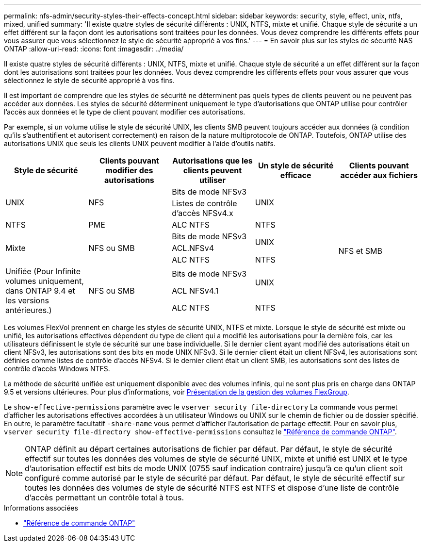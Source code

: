 ---
permalink: nfs-admin/security-styles-their-effects-concept.html 
sidebar: sidebar 
keywords: security, style, effect, unix, ntfs, mixed, unified 
summary: 'Il existe quatre styles de sécurité différents : UNIX, NTFS, mixte et unifié. Chaque style de sécurité a un effet différent sur la façon dont les autorisations sont traitées pour les données. Vous devez comprendre les différents effets pour vous assurer que vous sélectionnez le style de sécurité approprié à vos fins.' 
---
= En savoir plus sur les styles de sécurité NAS ONTAP
:allow-uri-read: 
:icons: font
:imagesdir: ../media/


[role="lead lead"]
Il existe quatre styles de sécurité différents : UNIX, NTFS, mixte et unifié. Chaque style de sécurité a un effet différent sur la façon dont les autorisations sont traitées pour les données. Vous devez comprendre les différents effets pour vous assurer que vous sélectionnez le style de sécurité approprié à vos fins.

Il est important de comprendre que les styles de sécurité ne déterminent pas quels types de clients peuvent ou ne peuvent pas accéder aux données. Les styles de sécurité déterminent uniquement le type d'autorisations que ONTAP utilise pour contrôler l'accès aux données et le type de client pouvant modifier ces autorisations.

Par exemple, si un volume utilise le style de sécurité UNIX, les clients SMB peuvent toujours accéder aux données (à condition qu'ils s'authentifient et autorisent correctement) en raison de la nature multiprotocole de ONTAP. Toutefois, ONTAP utilise des autorisations UNIX que seuls les clients UNIX peuvent modifier à l'aide d'outils natifs.

[cols="5*"]
|===
| Style de sécurité | Clients pouvant modifier des autorisations | Autorisations que les clients peuvent utiliser | Un style de sécurité efficace | Clients pouvant accéder aux fichiers 


.2+| UNIX .2+| NFS | Bits de mode NFSv3 .2+| UNIX .9+| NFS et SMB 


| Listes de contrôle d'accès NFSv4.x 


| NTFS | PME | ALC NTFS | NTFS 


.3+| Mixte .3+| NFS ou SMB | Bits de mode NFSv3 .2+| UNIX 


| ACL.NFSv4 


| ALC NTFS | NTFS 


.3+| Unifiée
(Pour Infinite volumes uniquement, dans ONTAP 9.4 et les versions antérieures.) .3+| NFS ou SMB | Bits de mode NFSv3 .2+| UNIX 


| ACL NFSv4.1 


| ALC NTFS | NTFS 
|===
Les volumes FlexVol prennent en charge les styles de sécurité UNIX, NTFS et mixte. Lorsque le style de sécurité est mixte ou unifié, les autorisations effectives dépendent du type de client qui a modifié les autorisations pour la dernière fois, car les utilisateurs définissent le style de sécurité sur une base individuelle. Si le dernier client ayant modifié des autorisations était un client NFSv3, les autorisations sont des bits en mode UNIX NFSv3. Si le dernier client était un client NFSv4, les autorisations sont définies comme listes de contrôle d'accès NFSv4. Si le dernier client était un client SMB, les autorisations sont des listes de contrôle d'accès Windows NTFS.

La méthode de sécurité unifiée est uniquement disponible avec des volumes infinis, qui ne sont plus pris en charge dans ONTAP 9.5 et versions ultérieures. Pour plus d'informations, voir xref:../flexgroup/index.html[Présentation de la gestion des volumes FlexGroup].

Le  `show-effective-permissions` paramètre avec le  `vserver security file-directory` La commande vous permet d'afficher les autorisations effectives accordées à un utilisateur Windows ou UNIX sur le chemin de fichier ou de dossier spécifié. En outre, le paramètre facultatif `-share-name` vous permet d'afficher l'autorisation de partage effectif. Pour en savoir plus, `vserver security file-directory show-effective-permissions` consultez le link:https://docs.netapp.com/us-en/ontap-cli/vserver-security-file-directory-show-effective-permissions.html["Référence de commande ONTAP"^].

[NOTE]
====
ONTAP définit au départ certaines autorisations de fichier par défaut. Par défaut, le style de sécurité effectif sur toutes les données des volumes de style de sécurité UNIX, mixte et unifié est UNIX et le type d'autorisation effectif est bits de mode UNIX (0755 sauf indication contraire) jusqu'à ce qu'un client soit configuré comme autorisé par le style de sécurité par défaut. Par défaut, le style de sécurité effectif sur toutes les données des volumes de style de sécurité NTFS est NTFS et dispose d'une liste de contrôle d'accès permettant un contrôle total à tous.

====
.Informations associées
* link:https://docs.netapp.com/us-en/ontap-cli/["Référence de commande ONTAP"^]

